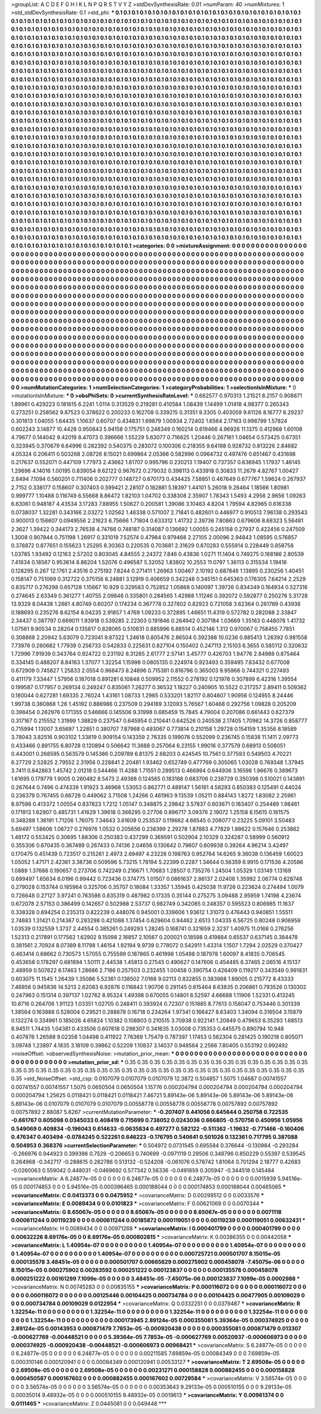 >groupList:
A C D E F G H I K L
N P Q R S T V Y Z 
>stdDevSynthesisRate:
0.01 
>numParam:
40
>numMixtures:
1
>std_stdDevSynthesisRate:
0.1
>std_phi:
***
0.1 0.1 0.1 0.1 0.1 0.1 0.1 0.1 0.1 0.1
0.1 0.1 0.1 0.1 0.1 0.1 0.1 0.1 0.1 0.1
0.1 0.1 0.1 0.1 0.1 0.1 0.1 0.1 0.1 0.1
0.1 0.1 0.1 0.1 0.1 0.1 0.1 0.1 0.1 0.1
0.1 0.1 0.1 0.1 0.1 0.1 0.1 0.1 0.1 0.1
0.1 0.1 0.1 0.1 0.1 0.1 0.1 0.1 0.1 0.1
0.1 0.1 0.1 0.1 0.1 0.1 0.1 0.1 0.1 0.1
0.1 0.1 0.1 0.1 0.1 0.1 0.1 0.1 0.1 0.1
0.1 0.1 0.1 0.1 0.1 0.1 0.1 0.1 0.1 0.1
0.1 0.1 0.1 0.1 0.1 0.1 0.1 0.1 0.1 0.1
0.1 0.1 0.1 0.1 0.1 0.1 0.1 0.1 0.1 0.1
0.1 0.1 0.1 0.1 0.1 0.1 0.1 0.1 0.1 0.1
0.1 0.1 0.1 0.1 0.1 0.1 0.1 0.1 0.1 0.1
0.1 0.1 0.1 0.1 0.1 0.1 0.1 0.1 0.1 0.1
0.1 0.1 0.1 0.1 0.1 0.1 0.1 0.1 0.1 0.1
0.1 0.1 0.1 0.1 0.1 0.1 0.1 0.1 0.1 0.1
0.1 0.1 0.1 0.1 0.1 0.1 0.1 0.1 0.1 0.1
0.1 0.1 0.1 0.1 0.1 0.1 0.1 0.1 0.1 0.1
0.1 0.1 0.1 0.1 0.1 0.1 0.1 0.1 0.1 0.1
0.1 0.1 0.1 0.1 0.1 0.1 0.1 0.1 0.1 0.1
0.1 0.1 0.1 0.1 0.1 0.1 0.1 0.1 0.1 0.1
0.1 0.1 0.1 0.1 0.1 0.1 0.1 0.1 0.1 0.1
0.1 0.1 0.1 0.1 0.1 0.1 0.1 0.1 0.1 0.1
0.1 0.1 0.1 0.1 0.1 0.1 0.1 0.1 0.1 0.1
0.1 0.1 0.1 0.1 0.1 0.1 0.1 0.1 0.1 0.1
0.1 0.1 0.1 0.1 0.1 0.1 0.1 0.1 0.1 0.1
0.1 0.1 0.1 0.1 0.1 0.1 0.1 0.1 0.1 0.1
0.1 0.1 0.1 0.1 0.1 0.1 0.1 0.1 0.1 0.1
0.1 0.1 0.1 0.1 0.1 0.1 0.1 0.1 0.1 0.1
0.1 0.1 0.1 0.1 0.1 0.1 0.1 0.1 0.1 0.1
0.1 0.1 0.1 0.1 0.1 0.1 0.1 0.1 0.1 0.1
0.1 0.1 0.1 0.1 0.1 0.1 0.1 0.1 0.1 0.1
0.1 0.1 0.1 0.1 0.1 0.1 0.1 0.1 0.1 0.1
0.1 0.1 0.1 0.1 0.1 0.1 0.1 0.1 0.1 0.1
0.1 0.1 0.1 0.1 0.1 0.1 0.1 0.1 0.1 0.1
0.1 0.1 0.1 0.1 0.1 0.1 0.1 0.1 0.1 0.1
0.1 0.1 0.1 0.1 0.1 0.1 0.1 0.1 0.1 0.1
0.1 0.1 0.1 0.1 0.1 0.1 0.1 0.1 0.1 0.1
0.1 0.1 0.1 0.1 0.1 0.1 0.1 0.1 0.1 0.1
0.1 0.1 0.1 0.1 0.1 0.1 0.1 0.1 0.1 0.1
0.1 0.1 0.1 0.1 0.1 0.1 0.1 0.1 0.1 0.1
0.1 0.1 0.1 0.1 0.1 0.1 0.1 0.1 0.1 0.1
0.1 0.1 0.1 0.1 0.1 0.1 0.1 0.1 0.1 0.1
0.1 0.1 0.1 0.1 0.1 0.1 0.1 0.1 0.1 0.1
0.1 0.1 0.1 0.1 0.1 0.1 0.1 0.1 0.1 0.1
0.1 0.1 0.1 0.1 0.1 0.1 0.1 0.1 0.1 0.1
0.1 0.1 0.1 0.1 0.1 0.1 0.1 0.1 0.1 0.1
0.1 0.1 0.1 0.1 0.1 0.1 0.1 0.1 0.1 0.1
0.1 0.1 0.1 0.1 0.1 0.1 0.1 0.1 0.1 0.1
0.1 0.1 0.1 0.1 0.1 0.1 0.1 0.1 0.1 0.1
0.1 0.1 0.1 0.1 0.1 0.1 0.1 0.1 0.1 0.1
0.1 0.1 0.1 0.1 0.1 0.1 0.1 0.1 0.1 0.1
0.1 0.1 0.1 0.1 0.1 0.1 0.1 0.1 0.1 0.1
0.1 0.1 0.1 0.1 0.1 0.1 0.1 0.1 0.1 0.1
0.1 0.1 0.1 0.1 0.1 0.1 0.1 0.1 0.1 0.1
0.1 0.1 0.1 0.1 0.1 0.1 0.1 0.1 0.1 0.1
0.1 0.1 0.1 0.1 0.1 0.1 0.1 0.1 0.1 0.1
0.1 0.1 0.1 0.1 0.1 0.1 0.1 0.1 0.1 0.1
0.1 0.1 0.1 0.1 0.1 0.1 0.1 0.1 0.1 0.1
0.1 0.1 0.1 0.1 0.1 0.1 0.1 0.1 0.1 0.1
0.1 0.1 0.1 0.1 0.1 0.1 0.1 0.1 0.1 0.1
0.1 0.1 0.1 0.1 0.1 0.1 0.1 0.1 0.1 0.1
0.1 0.1 0.1 0.1 0.1 0.1 0.1 0.1 0.1 0.1
0.1 0.1 0.1 0.1 0.1 0.1 0.1 0.1 0.1 0.1
0.1 0.1 0.1 0.1 0.1 0.1 0.1 0.1 0.1 0.1
0.1 0.1 0.1 0.1 0.1 0.1 0.1 0.1 0.1 0.1
0.1 0.1 0.1 0.1 0.1 0.1 0.1 0.1 0.1 0.1
0.1 0.1 0.1 0.1 0.1 0.1 0.1 0.1 0.1 0.1
0.1 0.1 0.1 0.1 0.1 0.1 0.1 0.1 0.1 0.1
0.1 0.1 0.1 0.1 0.1 0.1 0.1 0.1 0.1 0.1
0.1 0.1 0.1 0.1 0.1 0.1 0.1 0.1 0.1 0.1
0.1 0.1 0.1 0.1 0.1 0.1 0.1 0.1 0.1 0.1
0.1 0.1 0.1 0.1 0.1 0.1 0.1 0.1 0.1 0.1
0.1 0.1 0.1 0.1 0.1 0.1 0.1 0.1 0.1 0.1
0.1 0.1 0.1 0.1 0.1 0.1 0.1 0.1 0.1 0.1
0.1 0.1 0.1 0.1 0.1 0.1 0.1 0.1 0.1 0.1
0.1 0.1 0.1 0.1 0.1 0.1 0.1 0.1 0.1 0.1
0.1 0.1 0.1 0.1 0.1 0.1 0.1 0.1 0.1 0.1
0.1 0.1 0.1 0.1 0.1 0.1 0.1 0.1 0.1 0.1
0.1 0.1 0.1 0.1 0.1 0.1 0.1 0.1 0.1 0.1
0.1 0.1 0.1 0.1 0.1 0.1 0.1 0.1 0.1 0.1
0.1 0.1 0.1 0.1 0.1 0.1 0.1 0.1 0.1 0.1
0.1 0.1 0.1 0.1 0.1 0.1 0.1 0.1 0.1 0.1
0.1 0.1 0.1 0.1 0.1 0.1 0.1 0.1 0.1 0.1
0.1 0.1 0.1 0.1 0.1 0.1 0.1 0.1 0.1 0.1
0.1 0.1 0.1 0.1 0.1 0.1 0.1 0.1 0.1 0.1
0.1 0.1 0.1 0.1 0.1 0.1 0.1 0.1 0.1 0.1
0.1 0.1 0.1 0.1 0.1 0.1 0.1 0.1 0.1 0.1
0.1 0.1 0.1 0.1 0.1 0.1 0.1 0.1 0.1 0.1
0.1 0.1 0.1 0.1 0.1 0.1 0.1 0.1 0.1 0.1
0.1 0.1 0.1 0.1 0.1 0.1 0.1 0.1 0.1 0.1
0.1 0.1 0.1 0.1 0.1 0.1 0.1 0.1 0.1 0.1
0.1 0.1 0.1 0.1 0.1 0.1 0.1 0.1 0.1 0.1
0.1 0.1 0.1 0.1 0.1 0.1 0.1 0.1 0.1 0.1
0.1 0.1 0.1 0.1 0.1 0.1 0.1 0.1 0.1 0.1
0.1 0.1 0.1 0.1 0.1 0.1 0.1 0.1 0.1 0.1
0.1 0.1 0.1 0.1 0.1 0.1 0.1 0.1 0.1 0.1
0.1 0.1 0.1 0.1 0.1 0.1 0.1 0.1 0.1 0.1
0.1 0.1 0.1 0.1 0.1 0.1 0.1 0.1 0.1 0.1
0.1 0.1 0.1 0.1 0.1 0.1 0.1 0.1 0.1 0.1
0.1 0.1 0.1 0.1 0.1 0.1 0.1 0.1 0.1 0.1
>categories:
0 0
>mixtureAssignment:
0 0 0 0 0 0 0 0 0 0 0 0 0 0 0 0 0 0 0 0 0 0 0 0 0 0 0 0 0 0 0 0 0 0 0 0 0 0 0 0 0 0 0 0 0 0 0 0 0 0
0 0 0 0 0 0 0 0 0 0 0 0 0 0 0 0 0 0 0 0 0 0 0 0 0 0 0 0 0 0 0 0 0 0 0 0 0 0 0 0 0 0 0 0 0 0 0 0 0 0
0 0 0 0 0 0 0 0 0 0 0 0 0 0 0 0 0 0 0 0 0 0 0 0 0 0 0 0 0 0 0 0 0 0 0 0 0 0 0 0 0 0 0 0 0 0 0 0 0 0
0 0 0 0 0 0 0 0 0 0 0 0 0 0 0 0 0 0 0 0 0 0 0 0 0 0 0 0 0 0 0 0 0 0 0 0 0 0 0 0 0 0 0 0 0 0 0 0 0 0
0 0 0 0 0 0 0 0 0 0 0 0 0 0 0 0 0 0 0 0 0 0 0 0 0 0 0 0 0 0 0 0 0 0 0 0 0 0 0 0 0 0 0 0 0 0 0 0 0 0
0 0 0 0 0 0 0 0 0 0 0 0 0 0 0 0 0 0 0 0 0 0 0 0 0 0 0 0 0 0 0 0 0 0 0 0 0 0 0 0 0 0 0 0 0 0 0 0 0 0
0 0 0 0 0 0 0 0 0 0 0 0 0 0 0 0 0 0 0 0 0 0 0 0 0 0 0 0 0 0 0 0 0 0 0 0 0 0 0 0 0 0 0 0 0 0 0 0 0 0
0 0 0 0 0 0 0 0 0 0 0 0 0 0 0 0 0 0 0 0 0 0 0 0 0 0 0 0 0 0 0 0 0 0 0 0 0 0 0 0 0 0 0 0 0 0 0 0 0 0
0 0 0 0 0 0 0 0 0 0 0 0 0 0 0 0 0 0 0 0 0 0 0 0 0 0 0 0 0 0 0 0 0 0 0 0 0 0 0 0 0 0 0 0 0 0 0 0 0 0
0 0 0 0 0 0 0 0 0 0 0 0 0 0 0 0 0 0 0 0 0 0 0 0 0 0 0 0 0 0 0 0 0 0 0 0 0 0 0 0 0 0 0 0 0 0 0 0 0 0
0 0 0 0 0 0 0 0 0 0 0 0 0 0 0 0 0 0 0 0 0 0 0 0 0 0 0 0 0 0 0 0 0 0 0 0 0 0 0 0 0 0 0 0 0 0 0 0 0 0
0 0 0 0 0 0 0 0 0 0 0 0 0 0 0 0 0 0 0 0 0 0 0 0 0 0 0 0 0 0 0 0 0 0 0 0 0 0 0 0 0 0 0 0 0 0 0 0 0 0
0 0 0 0 0 0 0 0 0 0 0 0 0 0 0 0 0 0 0 0 0 0 0 0 0 0 0 0 0 0 0 0 0 0 0 0 0 0 0 0 0 0 0 0 0 0 0 0 0 0
0 0 0 0 0 0 0 0 0 0 0 0 0 0 0 0 0 0 0 0 0 0 0 0 0 0 0 0 0 0 0 0 0 0 0 0 0 0 0 0 0 0 0 0 0 0 0 0 0 0
0 0 0 0 0 0 0 0 0 0 0 0 0 0 0 0 0 0 0 0 0 0 0 0 0 0 0 0 0 0 0 0 0 0 0 0 0 0 0 0 0 0 0 0 0 0 0 0 0 0
0 0 0 0 0 0 0 0 0 0 0 0 0 0 0 0 0 0 0 0 0 0 0 0 0 0 0 0 0 0 0 0 0 0 0 0 0 0 0 0 0 0 0 0 0 0 0 0 0 0
0 0 0 0 0 0 0 0 0 0 0 0 0 0 0 0 0 0 0 0 0 0 0 0 0 0 0 0 0 0 0 0 0 0 0 0 0 0 0 0 0 0 0 0 0 0 0 0 0 0
0 0 0 0 0 0 0 0 0 0 0 0 0 0 0 0 0 0 0 0 0 0 0 0 0 0 0 0 0 0 0 0 0 0 0 0 0 0 0 0 0 0 0 0 0 0 0 0 0 0
0 0 0 0 0 0 0 0 0 0 0 0 0 0 0 0 0 0 0 0 0 0 0 0 0 0 0 0 0 0 0 0 0 0 0 0 0 0 0 0 0 0 0 0 0 0 0 0 0 0
0 0 0 0 0 0 0 0 0 0 0 0 0 0 0 0 0 0 0 0 0 0 0 0 0 0 0 0 0 0 0 0 0 0 0 0 0 0 0 0 0 0 0 0 0 0 0 0 0 0
0 0 0 0 0 0 0 0 0 0 
>numMutationCategories:
1
>numSelectionCategories:
1
>categoryProbabilities:
1 
>selectionIsInMixture:
***
0 
>mutationIsInMixture:
***
0 
>obsPhiSets:
0
>currentSynthesisRateLevel:
***
0.662577 0.970313 1.21521 8.2157 0.908871 1.89961 0.429223 0.181615 6.2241 1.0114
0.313529 0.219281 0.410584 1.08439 1.14499 1.01418 4.98377 0.265343 0.273251 0.258562
9.87523 0.378622 0.200233 0.162708 0.339215 0.31351 9.3305 0.403059 9.61126 8.16777
6.29237 0.301613 1.04055 1.64435 1.10637 0.60707 0.434831 1.69879 1.00934 2.72402
1.6564 2.17163 0.998799 1.57824 0.602243 3.14877 10.4428 0.950643 5.94158 0.175751
0.248349 0.160214 0.619466 4.96926 11.1375 0.412968 1.60108 4.79677 0.144042 9.42019
8.47073 0.396666 1.55229 5.63077 0.716625 1.20446 0.267161 1.04654 0.573425 0.67351
0.323945 0.370679 6.64996 0.282392 0.540375 0.283072 0.100306 0.218355 9.64198 0.928732
0.813226 2.84682 4.05324 0.206411 0.503268 2.08726 8.15021 0.699864 2.05366 0.582996
0.0964732 0.497476 0.651467 0.431698 0.217637 0.552071 0.447109 1.77973 2.43662 1.81707
0.995796 0.230213 1.19407 0.737357 0.636945 1.17937 1.46145 1.29696 4.14016 1.00195
0.839054 9.62122 0.967672 0.279032 0.398113 0.433918 0.30833 11.2679 4.82767 1.00427
2.8494 7.1094 0.560201 0.711406 0.202777 0.148727 0.670173 0.434425 7.58851 0.467649
0.677767 1.59624 0.267937 2.7152 0.338177 0.158607 0.307403 0.599421 2.28107 0.182881
5.18397 1.44101 5.26018 9.26464 1.18566 1.80981 0.999777 1.10488 0.116749 6.55668
8.86472 1.82103 1.04702 0.338308 2.35907 1.78343 1.5493 4.2956 2.9656 1.09263
6.63061 0.948187 4.43534 3.17283 7.88955 1.50627 0.200581 1.39086 3.10463 4.8204
1.79594 4.82965 0.616338 0.0738037 1.32281 0.343166 2.03272 1.02562 1.46338 0.571007
2.71841 0.482601 0.446977 0.910513 7.96138 0.293543 0.900013 0.156607 0.0949556 2.21623
6.75666 1.71804 0.633312 1.41732 2.39736 7.80863 0.679606 8.68323 5.56481 2.3627
1.39422 0.344173 2.76538 4.74766 0.748187 0.314087 0.136692 1.00055 0.245158 0.27937
0.422456 0.247509 1.3008 0.907844 0.751198 1.26917 0.331019 7.52574 0.47984 0.979468
2.27105 2.00096 2.94843 1.08595 0.576857 0.378872 0.877651 0.155623 1.25285 8.30363
0.220535 0.703681 2.31629 0.870283 0.555914 0.228449 0.858758 1.03785 1.93492 0.12163
2.57202 0.803045 4.84555 2.24372 7.846 0.43836 1.0271 11.1404 0.749275 0.168186
2.80539 7.41634 0.18567 0.953614 8.86204 1.52076 0.496587 5.32052 1.83802 10.2553
11.0797 1.36113 0.315534 1.19416 0.128295 0.267 12.1761 2.43516 0.275192 7.8244
0.271411 1.26963 1.00467 2.10192 0.687846 1.13895 0.230256 1.40451 0.158147 0.751069
0.312722 0.375156 6.24881 3.12919 0.406659 0.342248 0.345151 0.645363 0.176305 7.64214
2.2529 0.835717 0.276298 0.657128 1.15667 10.929 0.329583 0.752852 1.05868 0.140097
1.39726 0.834349 0.164934 0.527316 0.274645 2.63349 0.361277 1.40755 2.09846 0.335801
0.284565 1.42988 1.11246 0.392072 0.592877 0.250276 5.31728 13.9329 8.04438 1.2661
4.80749 0.60207 0.174234 0.367778 0.327802 0.82923 0.721058 3.62364 0.261789 0.43936
0.188693 0.235276 8.62154 8.04235 2.91857 1.4769 1.09233 0.372895 1.46651 11.4319
0.572782 0.282088 2.33847 2.34437 0.387797 0.669011 1.93918 0.539285 2.22303 0.191846
0.264942 0.307184 1.03669 1.35163 0.448078 1.41732 1.07561 9.90534 0.28204 0.135817
0.828065 0.510831 0.885996 6.88514 0.452146 1.312 0.970067 0.758455 7.7851 0.308868
2.20942 5.63079 0.723041 9.87322 1.24618 0.805476 2.86504 0.392388 10.0236 0.885413
1.26392 0.981558 7.73978 0.260682 1.77939 0.256733 0.542833 0.225631 0.827104 0.150402
0.247113 2.15103 6.3655 0.585112 0.320632 1.72996 7.91939 0.343764 0.924722 0.231192
8.31265 2.61777 2.57141 3.45777 0.426703 1.94776 2.84988 0.875464 0.334145 0.488207
8.84163 1.37077 1.32254 1.15998 0.0805135 0.224974 0.923493 0.359495 7.83432 0.677008
0.672909 0.745827 1.25833 2.0554 0.968473 8.24896 0.715381 0.816796 0.365003 9.95966
0.744321 0.227493 0.411179 7.33447 1.57956 0.187018 0.891281 6.10848 0.509952 2.11552
0.278192 0.121978 0.307899 6.42316 1.39554 0.199587 0.177957 0.269134 0.249247 0.835061
7.26277 0.36532 1.18227 0.240905 10.5522 0.217257 2.89411 0.509362 0.180044 0.627281
1.69335 2.76024 1.43161 1.08733 1.2965 0.533201 1.82117 0.804807 1.90956 0.124955
8.24446 1.99738 0.360868 1.26 1.45192 0.886986 0.237509 0.294169 3.12093 5.76567
1.60468 0.292756 1.09828 0.205209 0.398454 0.262976 0.171355 0.546666 0.145506 9.31998
0.685459 15.7845 4.79004 0.207086 0.661443 0.627379 0.317167 0.215552 1.31999 1.38829
0.237547 0.645954 0.210441 0.642526 0.240538 2.17405 1.70962 14.3726 0.858777 0.715994
1.13007 3.65697 1.22851 0.380707 7.87968 0.493067 0.773814 0.210158 1.29728 0.154159
1.35356 8.18589 3.78043 3.82516 0.903102 1.33819 0.909154 0.143359 2.76335 0.199078
0.552099 0.236745 0.15838 11.1411 2.09773 0.433466 0.891755 6.80728 0.120894 0.506642
11.3688 0.257064 6.23155 1.99016 0.377579 0.68913 0.508051 0.443001 0.268595 0.563579
0.145386 0.209789 6.81375 2.68203 0.424545 10.7561 0.377593 0.549503 4.70221 6.27729
2.52825 2.79552 2.31956 0.228841 2.20481 1.93462 0.652749 0.477769 0.305065 1.03028
0.769348 1.37945 3.7411 0.842863 1.45742 2.01218 0.544466 11.4288 1.71551 0.299513
0.466994 0.644936 3.16598 1.96676 0.389673 1.61695 0.179779 1.9005 0.260482 8.5473
2.49388 0.124565 0.183188 0.683706 0.238729 0.350398 0.510021 0.143891 0.267644 0.7496
0.474339 1.91923 3.46968 1.53053 0.862771 0.489147 1.56161 4.58293 0.850383 0.125491
0.44024 0.236379 0.767455 0.66728 0.449062 3.71508 1.24266 0.461963 9.13539 1.05211
0.884143 1.8272 1.83082 2.25961 8.97598 0.413372 1.00554 0.837823 1.7212 1.05147
0.348875 2.29842 3.57837 0.603671 0.183407 0.254489 1.98461 0.171913 1.62907 0.485731
1.41629 1.39618 0.366295 0.27706 0.896717 3.09376 2.19072 1.25158 6.15615 0.161575
0.348288 1.36191 1.71206 1.76075 7.34643 3.61609 0.253537 0.119662 4.66545 0.206077
0.23225 5.09101 3.50483 5.69497 1.58606 1.08727 0.276976 1.0532 0.205656 0.238399
2.29278 1.87883 4.77829 1.88622 0.157646 0.253862 1.48172 0.553425 0.30695 1.88306
0.250383 0.437299 0.369591 0.502904 2.10329 0.324287 0.58999 0.560912 0.355306 0.670435
0.367489 0.267433 0.74136 2.04656 0.130642 0.79607 0.609938 0.39264 4.96214 3.42497
0.170475 0.451439 0.723517 0.215261 2.4973 2.69497 4.23226 0.198763 0.952764 14.6265
9.36038 0.136459 1.60023 1.05052 1.47171 2.42361 3.38736 0.509596 5.73215 1.78194
5.22399 0.2287 1.34644 0.56359 6.9915 0.171536 4.20586 1.0889 1.37686 0.190657
0.273706 0.742249 0.216671 1.70683 1.28507 0.735276 1.24504 1.05329 1.03149 1.13169
0.699497 1.65634 6.0196 0.99442 0.723436 0.374775 1.01507 0.0861637 2.86137 2.02408
1.35992 2.06774 0.828748 0.279028 0.153744 0.185964 0.325706 0.35707 0.18084 1.33357
1.35945 0.425038 11.9726 0.223624 0.274494 1.0079 0.726648 0.27127 3.97241 0.763586
0.835319 0.487982 0.17335 0.35144 0.275275 3.09488 2.95959 1.74198 4.23674 0.672078
2.57153 0.386499 0.142657 0.502988 2.53737 0.982749 0.342085 0.248357 0.595523 0.806985
11.1637 0.338328 0.894254 0.235313 0.822239 0.448076 0.945001 0.339606 1.93612 1.31073
0.476443 0.940851 1.55511 2.74683 1.31421 0.214367 0.293298 0.421088 1.37454 0.629604
0.94462 2.6513 1.04335 6.56725 0.80248 0.906959 1.03539 0.132559 1.3737 2.44554
0.385261 0.249293 1.28245 0.168741 0.321659 2.3237 1.40975 11.0168 0.276256 1.52313
0.217891 0.177562 1.62902 9.15098 2.16857 2.10567 0.200021 0.18598 0.419884 0.65537
0.637145 0.384478 0.381561 2.70924 8.07389 8.11798 1.46154 1.92194 9.9739 0.778072
0.542911 1.43314 1.1507 1.7294 2.02529 0.370427 0.463414 0.68662 0.730573 1.57055
0.755599 0.187865 0.461998 1.05498 0.187978 1.60097 8.41835 0.706545 0.453658 0.178297
0.681894 1.50111 2.44538 1.45813 0.27545 0.490627 0.147606 0.454485 6.37465 2.06516
4.15137 2.48959 0.507622 6.17463 1.28686 2.7186 0.257503 0.232455 1.00458 0.390754
0.426409 0.119217 0.343549 0.991831 0.603075 11.1545 1.26439 1.35086 5.52361 0.138502
7.0168 9.02113 0.832855 0.383988 1.89005 0.215772 8.43333 7.46856 0.945836 14.5213
2.62083 6.92876 0.116843 1.90706 0.291145 0.615464 6.63835 0.206861 0.793526 0.130302
0.247963 0.151314 0.397137 1.02762 8.95324 1.49398 0.670055 0.14801 8.52597 4.66688
1.11906 1.52331 0.413245 10.8716 0.264706 1.91123 1.03351 1.02705 0.248411 0.393924
0.72307 0.151885 8.77613 0.158047 0.753446 0.301339 1.38564 0.163888 0.528004 0.29521
0.288678 0.16718 0.234264 1.97341 0.166427 8.63403 1.34094 0.316504 3.15879 0.132274
0.334961 0.185026 4.65824 1.10382 0.108803 0.210515 3.70938 0.922141 1.20849 0.479653
6.35293 1.68513 8.94511 1.74435 1.04381 0.433506 0.607618 0.298307 0.341635 3.03008
0.735353 0.445575 0.890794 10.948 0.407876 1.26588 9.02358 1.04498 0.411922 7.76369
1.75479 0.787397 1.17453 0.562304 0.281425 0.190218 0.805071 3.09748 1.23897 4.1835
3.18109 0.39862 0.52209 1.10837 3.14037 0.948564 2.2566 7.80405 0.553192 0.992492
>noiseOffset:
>observedSynthesisNoise:
>mutation_prior_mean:
***
0 0 0 0 0 0 0 0 0 0
0 0 0 0 0 0 0 0 0 0
0 0 0 0 0 0 0 0 0 0
0 0 0 0 0 0 0 0 0 0
>mutation_prior_sd:
***
0.35 0.35 0.35 0.35 0.35 0.35 0.35 0.35 0.35 0.35
0.35 0.35 0.35 0.35 0.35 0.35 0.35 0.35 0.35 0.35
0.35 0.35 0.35 0.35 0.35 0.35 0.35 0.35 0.35 0.35
0.35 0.35 0.35 0.35 0.35 0.35 0.35 0.35 0.35 0.35
>std_NoiseOffset:
>std_csp:
0.0107079 0.0107079 0.0107079 12.3872 0.504857 1.5075 1.04687 0.00741557 0.00741557 0.00741557
1.5075 0.0650504 0.0650504 1.15776 0.000204794 0.000204794 0.000204794 0.000204794 0.000204794 1.25625
0.0118421 0.0118421 0.0118421 7.46721 5.89143e-06 5.89143e-06 5.89143e-06 5.89143e-06 5.89143e-06 0.0107079
0.0107079 0.0107079 0.00558778 0.00558778 0.00558778 0.00757892 0.00757892 0.00757892 2.88087 5.6267
>currentMutationParameter:
***
-0.207407 0.441056 0.645644 0.250758 0.722535 -0.661767 0.605098 0.0345033 0.408419 0.715699
0.738052 0.0243036 0.666805 -0.570756 0.450956 1.05956 0.549069 0.409834 -0.196043 0.614633
-0.0635834 0.497277 0.582122 -0.511362 -1.19632 -0.771466 -0.160406 0.476347 0.403494 -0.0784245
0.522261 0.646223 -0.176795 0.540641 0.501026 0.132361 0.717795 0.387088 0.504953 0.368376
>currentSelectionParameter:
***
0.504972 0.0731545 0.695584 0.376644 -0.130984 -0.293284 -0.266976 0.944923 0.399396 0.7529
-0.206653 0.740699 -0.0971119 0.29506 0.348796 0.850229 0.55397 0.539545 0.264968 -0.342717
-0.288615 0.282786 0.513132 -0.524208 -0.061076 0.578742 1.81064 0.701294 2.18777 0.42683
-0.0260063 0.559042 0.448031 -0.0469692 0.577342 0.56336 -0.0491859 0.305947 -0.344518 0.145484
>covarianceMatrix:
A
6.24877e-05	0	0	0	0	0	
0	6.24877e-05	0	0	0	0	
0	0	6.24877e-05	0	0	0	
0	0	0	0.0015939	5.94516e-05	0.000174853	
0	0	0	5.94516e-05	0.000396465	0.000188044	
0	0	0	0.000174853	0.000188044	0.00465065	
***
>covarianceMatrix:
C
0.0413373	0	
0	0.0475952	
***
>covarianceMatrix:
D
0.00299512	0	
0	0.0033576	
***
>covarianceMatrix:
E
0.0089434	0	
0	0.0101823	
***
>covarianceMatrix:
F
0.00621069	0	
0	0.0070344	
***
>covarianceMatrix:
G
8.65067e-05	0	0	0	0	0	
0	8.65067e-05	0	0	0	0	
0	0	8.65067e-05	0	0	0	
0	0	0	0.0071118	0.000611244	0.00119239	
0	0	0	0.000611244	0.00185872	0.000119051	
0	0	0	0.00119239	0.000119051	0.00632431	
***
>covarianceMatrix:
H
0.0089434	0	
0	0.00971268	
***
>covarianceMatrix:
I
0.000401799	0	0	0	
0	0.000401799	0	0	
0	0	0.00632226	8.69176e-05	
0	0	8.69176e-05	0.000802815	
***
>covarianceMatrix:
K
0.00386355	0	
0	0.00442058	
***
>covarianceMatrix:
L
1.40954e-07	0	0	0	0	0	0	0	0	0	
0	1.40954e-07	0	0	0	0	0	0	0	0	
0	0	1.40954e-07	0	0	0	0	0	0	0	
0	0	0	1.40954e-07	0	0	0	0	0	0	
0	0	0	0	1.40954e-07	0	0	0	0	0	
0	0	0	0	0	0.000725721	0.000501707	8.15015e-05	0.000135578	3.48451e-05	
0	0	0	0	0	0.000501707	0.00665629	0.000275902	0.000458078	-7.45075e-06	
0	0	0	0	0	8.15015e-05	0.000275902	0.00283592	0.000251222	0.000123837	
0	0	0	0	0	0.000135578	0.000458078	0.000251222	0.00161299	7.1099e-05	
0	0	0	0	0	3.48451e-05	-7.45075e-06	0.000123837	7.1099e-05	0.0002988	
***
>covarianceMatrix:
N
0.00745283	0	
0	0.00835155	
***
>covarianceMatrix:
P
0.000116072	0	0	0	0	0	
0	0.000116072	0	0	0	0	
0	0	0.000116072	0	0	0	
0	0	0	0.00125446	0.00104425	0.000734784	
0	0	0	0.00104425	0.00477905	0.00109029	
0	0	0	0.000734784	0.00109029	0.0122954	
***
>covarianceMatrix:
Q
0.0332251	0	
0	0.0379487	
***
>covarianceMatrix:
R
1.32254e-11	0	0	0	0	0	0	0	0	0	
0	1.32254e-11	0	0	0	0	0	0	0	0	
0	0	1.32254e-11	0	0	0	0	0	0	0	
0	0	0	1.32254e-11	0	0	0	0	0	0	
0	0	0	0	1.32254e-11	0	0	0	0	0	
0	0	0	0	0	0.000173945	2.89124e-05	0.000355081	5.39364e-05	0.000374925	
0	0	0	0	0	2.89124e-05	0.00143953	0.000871479	7.7853e-05	-0.000920438	
0	0	0	0	0	0.000355081	0.000871479	0.013307	-0.000627769	-0.00448521	
0	0	0	0	0	5.39364e-05	7.7853e-05	-0.000627769	0.00520937	-0.000606973	
0	0	0	0	0	0.000374925	-0.000920438	-0.00448521	-0.000606973	0.00968421	
***
>covarianceMatrix:
S
6.24877e-05	0	0	0	0	0	
0	6.24877e-05	0	0	0	0	
0	0	6.24877e-05	0	0	0	
0	0	0	0.00211585	7.69859e-05	0.00084349	
0	0	0	7.69859e-05	0.000310146	0.000120941	
0	0	0	0.00084349	0.000120941	0.00533127	
***
>covarianceMatrix:
T
2.69508e-05	0	0	0	0	0	
0	2.69508e-05	0	0	0	0	
0	0	2.69508e-05	0	0	0	
0	0	0	0.00231271	0.000158828	0.000882455	
0	0	0	0.000158828	0.000450587	0.000167602	
0	0	0	0.000882455	0.000167602	0.00729584	
***
>covarianceMatrix:
V
3.56574e-05	0	0	0	0	0	
0	3.56574e-05	0	0	0	0	
0	0	3.56574e-05	0	0	0	
0	0	0	0.00353643	9.29133e-05	0.000510155	
0	0	0	9.29133e-05	0.00035014	9.48932e-05	
0	0	0	0.000510155	9.48932e-05	0.0019613	
***
>covarianceMatrix:
Y
0.00961374	0	
0	0.0111465	
***
>covarianceMatrix:
Z
0.0445081	0	
0	0.049448	
***
